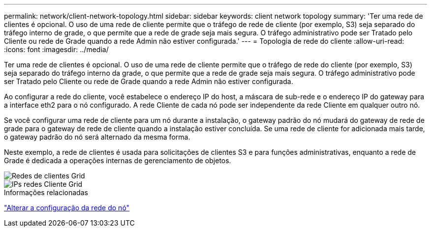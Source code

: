 ---
permalink: network/client-network-topology.html 
sidebar: sidebar 
keywords: client network topology 
summary: 'Ter uma rede de clientes é opcional. O uso de uma rede de cliente permite que o tráfego de rede de cliente (por exemplo, S3) seja separado do tráfego interno de grade, o que permite que a rede de grade seja mais segura. O tráfego administrativo pode ser Tratado pelo Cliente ou rede de Grade quando a rede Admin não estiver configurada.' 
---
= Topologia de rede do cliente
:allow-uri-read: 
:icons: font
:imagesdir: ../media/


[role="lead"]
Ter uma rede de clientes é opcional. O uso de uma rede de cliente permite que o tráfego de rede do cliente (por exemplo, S3) seja separado do tráfego interno da grade, o que permite que a rede de grade seja mais segura. O tráfego administrativo pode ser Tratado pelo Cliente ou rede de Grade quando a rede Admin não estiver configurada.

Ao configurar a rede do cliente, você estabelece o endereço IP do host, a máscara de sub-rede e o endereço IP do gateway para a interface eth2 para o nó configurado. A rede Cliente de cada nó pode ser independente da rede Cliente em qualquer outro nó.

Se você configurar uma rede de cliente para um nó durante a instalação, o gateway padrão do nó mudará do gateway de rede de grade para o gateway de rede de cliente quando a instalação estiver concluída. Se uma rede de cliente for adicionada mais tarde, o gateway padrão do nó será alternado da mesma forma.

Neste exemplo, a rede de clientes é usada para solicitações de clientes S3 e para funções administrativas, enquanto a rede de Grade é dedicada a operações internas de gerenciamento de objetos.

image::../media/grid_client_networks.png[Redes de clientes Grid]

image::../media/grid_client_networks_ips.png[IPs redes Cliente Grid]

.Informações relacionadas
link:../maintain/changing-nodes-network-configuration.html["Alterar a configuração da rede do nó"]
